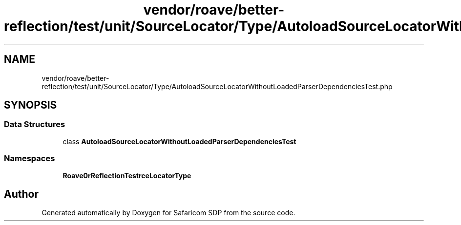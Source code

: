.TH "vendor/roave/better-reflection/test/unit/SourceLocator/Type/AutoloadSourceLocatorWithoutLoadedParserDependenciesTest.php" 3 "Sat Sep 26 2020" "Safaricom SDP" \" -*- nroff -*-
.ad l
.nh
.SH NAME
vendor/roave/better-reflection/test/unit/SourceLocator/Type/AutoloadSourceLocatorWithoutLoadedParserDependenciesTest.php
.SH SYNOPSIS
.br
.PP
.SS "Data Structures"

.in +1c
.ti -1c
.RI "class \fBAutoloadSourceLocatorWithoutLoadedParserDependenciesTest\fP"
.br
.in -1c
.SS "Namespaces"

.in +1c
.ti -1c
.RI " \fBRoave\\BetterReflectionTest\\SourceLocator\\Type\fP"
.br
.in -1c
.SH "Author"
.PP 
Generated automatically by Doxygen for Safaricom SDP from the source code\&.
